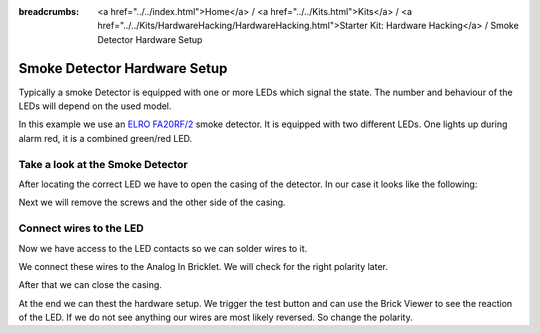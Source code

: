 
:breadcrumbs: <a href="../../index.html">Home</a> / <a href="../../Kits.html">Kits</a> / <a href="../../Kits/HardwareHacking/HardwareHacking.html">Starter Kit: Hardware Hacking</a> / Smoke Detector Hardware Setup

.. _starter_kit_hardware_hacking_smoke_detector_hardware_setup:

Smoke Detector Hardware Setup
=============================

Typically a smoke Detector is equipped with one or more LEDs which signal the
state. The number and behaviour of the LEDs will depend on the used model.

In this example we use an `ELRO FA20RF/2
<http://www.elro.eu/en/products/cat/flamingo/security1/smoke-detectors/wireless-interconnectable-smoke-detectors>`__
smoke detector. It is equipped with two different LEDs. One lights up during
alarm red, it is a combined green/red LED.

Take a look at the Smoke Detector
---------------------------------

After locating the correct LED we have to open the casing of the detector.
In our case it looks like the following:

.. image:: /Images/Kits/hardware_hacking_smoke_detector_open_350.jpg
   :scale: 100 %
   :alt: Smoke Detector Opened
   :align: center
   :target: ../../_images/Kits/hardware_hacking_smoke_detector_open_1200.jpg

Next we will remove the screws and the other side of the casing.

.. image:: /Images/Kits/hardware_hacking_smoke_detector_inside_350.jpg
   :scale: 100 %
   :alt: Smoke Detector Bottom Opened
   :align: center
   :target: ../../_images/Kits/hardware_hacking_smoke_detector_inside_1200.jpg


Connect wires to the LED
------------------------

Now we have access to the LED contacts so we can solder wires to it.

.. image:: /Images/Kits/hardware_hacking_smoke_detector_soldered_closeup_350.jpg
   :scale: 100 %
   :alt: Smoke Detector Openend with soldered LED
   :align: center
   :target: ../../_images/Kits/hardware_hacking_smoke_detector_soldered_closeup_1200.jpg

We connect these wires to the Analog In Bricklet. We will check for the right polarity later.

.. image:: /Images/Kits/hardware_hacking_smoke_detector_soldered_350.jpg
   :scale: 100 %
   :alt: Smoke Detector OPenend with soldered wires to LED
   :align: center
   :target: ../../_images/Kits/hardware_hacking_smoke_detector_soldered_1200.jpg

After that we can close the casing.

.. image:: /Images/Kits/hardware_hacking_smoke_detector_soldered_closed_350.jpg
   :scale: 100 %
   :alt: Smoke Detector Openend with soldered wires to LED Closed
   :align: center
   :target: ../../_images/Kits/hardware_hacking_smoke_detector_soldered_closed_1200.jpg

At the end we can thest the hardware setup. We trigger the test button and can use the
Brick Viewer to see the reaction of the LED. If we do not see anything our wires are
most likely reversed. So change the polarity.
